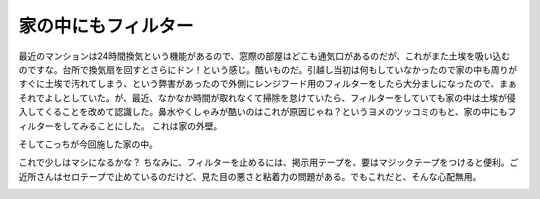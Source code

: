 ﻿家の中にもフィルター
####################


最近のマンションは24時間換気という機能があるので、窓際の部屋はどこも通気口があるのだが、これがまた土埃を吸い込むのですな。台所で換気扇を回すとさらにドン！という感じ。酷いものだ。引越し当初は何もしていなかったので家の中も周りがすぐに土埃で汚れてしまう、という弊害があったので外側にレンジフード用のフィルターをしたら大分ましになったので、まぁそれでよしとしていた。が、最近、なかなか時間が取れなくて掃除を怠けていたら、フィルターをしていても家の中は土埃が侵入してくることを改めて認識した。鼻水やくしゃみが酷いのはこれが原因じゃね？というヨメのツッコミのもと、家の中にもフィルターをしてみることにした。
これは家の外壁。

.. image:: http://cdn-ak.f.st-hatena.com/images/fotolife/m/mkouhei/20090524/20090524183814.jpg
   :alt: f:id:mkouhei:20090524183814j:image

そしてこっちが今回施した家の中。

.. image:: http://cdn-ak.f.st-hatena.com/images/fotolife/m/mkouhei/20090524/20090524183846.jpg
   :alt: f:id:mkouhei:20090524183846j:image

これで少しはマシになるかな？
ちなみに、フィルターを止めるには、掲示用テープを、要はマジックテープをつけると便利。ご近所さんはセロテープで止めているのだけど、見た目の悪さと粘着力の問題がある。でもこれだと、そんな心配無用。

.. image:: http://ecx.images-amazon.com/images/I/31wDm6U3fxL._SL160_.jpg
   :alt: 掲示用テープ　８５７Ｊ




.. author:: mkouhei
.. categories:: 生活, 
.. tags::
.. comments::



